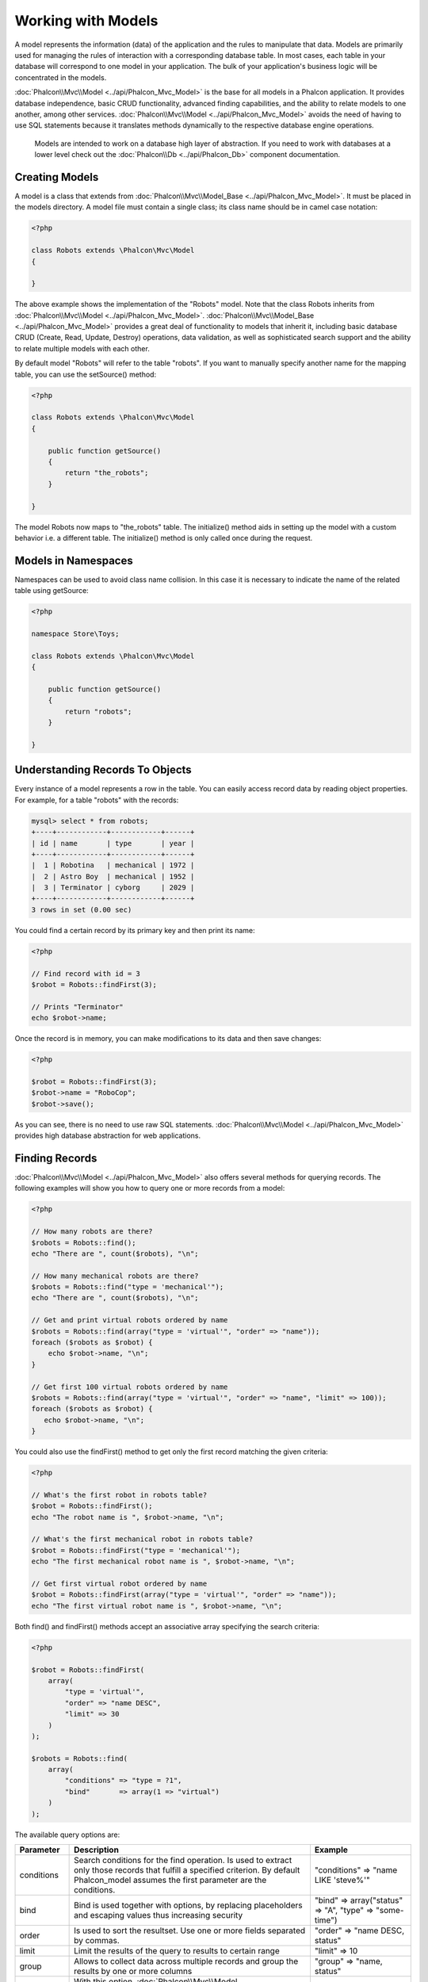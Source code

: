 Working with Models
===================
A model represents the information (data) of the application and the rules to manipulate that data. Models are primarily used for managing the rules of interaction with a corresponding database table. In most cases, each table in your database will correspond to one model in your application. The bulk of your application's business logic will be concentrated in the models.

:doc:`Phalcon\\Mvc\\Model <../api/Phalcon_Mvc_Model>` is the base for all models in a Phalcon application. It provides database independence, basic CRUD functionality, advanced finding capabilities, and the ability to relate models to one another, among other services. :doc:`Phalcon\\Mvc\\Model <../api/Phalcon_Mvc_Model>` avoids the need of having to use SQL statements because it translates methods dynamically to the respective database engine operations.

.. highlights::

    Models are intended to work on a database high layer of abstraction. If you need to work with databases at a lower level check out the :doc:`Phalcon\\Db <../api/Phalcon_Db>` component documentation.

Creating Models
---------------
A model is a class that extends from :doc:`Phalcon\\Mvc\\Model_Base <../api/Phalcon_Mvc_Model>`. It must be placed in the models directory. A model file must contain a single class; its class name should be in camel case notation:


.. code-block:: php

    <?php

    class Robots extends \Phalcon\Mvc\Model
    {

    }

The above example shows the implementation of the "Robots" model. Note that the class Robots inherits from :doc:`Phalcon\\Mvc\\Model <../api/Phalcon_Mvc_Model>`. :doc:`Phalcon\\Mvc\\Model_Base <../api/Phalcon_Mvc_Model>` provides a great deal of functionality to models that inherit it, including basic database CRUD (Create, Read, Update, Destroy) operations, data validation, as well as sophisticated search support and the ability to relate multiple models with each other.

By default model "Robots" will refer to the table "robots". If you want to manually specify another name for the mapping table, you can use the setSource() method:

.. code-block:: php

    <?php

    class Robots extends \Phalcon\Mvc\Model
    {

        public function getSource()
        {
            return "the_robots";
        }

    }

The model Robots now maps to "the_robots" table. The initialize() method aids in setting up the model with a custom behavior i.e. a different table. The initialize() method is only called once during the request.

Models in Namespaces
--------------------
Namespaces can be used to avoid class name collision. In this case it is necessary to indicate the name of the related table using getSource:

.. code-block:: php

    <?php

    namespace Store\Toys;

    class Robots extends \Phalcon\Mvc\Model
    {

        public function getSource()
        {
            return "robots";
        }

    }

Understanding Records To Objects
--------------------------------
Every instance of a model represents a row in the table. You can easily access record data by reading object properties. For example, for a table "robots" with the records:

.. code-block:: sql

    mysql> select * from robots;
    +----+------------+------------+------+
    | id | name       | type       | year |
    +----+------------+------------+------+
    |  1 | Robotina   | mechanical | 1972 |
    |  2 | Astro Boy  | mechanical | 1952 |
    |  3 | Terminator | cyborg     | 2029 |
    +----+------------+------------+------+
    3 rows in set (0.00 sec)

You could find a certain record by its primary key and then print its name:

.. code-block:: php

    <?php

    // Find record with id = 3
    $robot = Robots::findFirst(3);

    // Prints "Terminator"
    echo $robot->name;

Once the record is in memory, you can make modifications to its data and then save changes:

.. code-block:: php

    <?php

    $robot = Robots::findFirst(3);
    $robot->name = "RoboCop";
    $robot->save();

As you can see, there is no need to use raw SQL statements. :doc:`Phalcon\\Mvc\\Model <../api/Phalcon_Mvc_Model>` provides high database abstraction for web applications.

Finding Records
---------------
:doc:`Phalcon\\Mvc\\Model <../api/Phalcon_Mvc_Model>` also offers several methods for querying records. The following examples will show you how to query one or more records from a model:

.. code-block:: php

    <?php

    // How many robots are there?
    $robots = Robots::find();
    echo "There are ", count($robots), "\n";

    // How many mechanical robots are there?
    $robots = Robots::find("type = 'mechanical'");
    echo "There are ", count($robots), "\n";

    // Get and print virtual robots ordered by name
    $robots = Robots::find(array("type = 'virtual'", "order" => "name"));
    foreach ($robots as $robot) {
        echo $robot->name, "\n";
    }

    // Get first 100 virtual robots ordered by name
    $robots = Robots::find(array("type = 'virtual'", "order" => "name", "limit" => 100));
    foreach ($robots as $robot) {
       echo $robot->name, "\n";
    }

You could also use the findFirst() method to get only the first record matching the given criteria:

.. code-block:: php

    <?php

    // What's the first robot in robots table?
    $robot = Robots::findFirst();
    echo "The robot name is ", $robot->name, "\n";

    // What's the first mechanical robot in robots table?
    $robot = Robots::findFirst("type = 'mechanical'");
    echo "The first mechanical robot name is ", $robot->name, "\n";

    // Get first virtual robot ordered by name
    $robot = Robots::findFirst(array("type = 'virtual'", "order" => "name"));
    echo "The first virtual robot name is ", $robot->name, "\n";

Both find() and findFirst() methods accept an associative array specifying the search criteria:

.. code-block:: php

    <?php

    $robot = Robots::findFirst(
        array(
            "type = 'virtual'",
            "order" => "name DESC",
            "limit" => 30
        )
    );

    $robots = Robots::find(
        array(
            "conditions" => "type = ?1",
            "bind"       => array(1 => "virtual")
        )
    );

The available query options are:

+-------------+----------------------------------------------------------------------------------------------------------------------------------------------------------------------------------------------+--------------------------------------------------------------+
| Parameter   | Description                                                                                                                                                                                  | Example                                                      |
+=============+==============================================================================================================================================================================================+==============================================================+
| conditions  | Search conditions for the find operation. Is used to extract only those records that fulfill a specified criterion. By default Phalcon_model assumes the first parameter are the conditions. | "conditions" => "name LIKE 'steve%'"                         |
+-------------+----------------------------------------------------------------------------------------------------------------------------------------------------------------------------------------------+--------------------------------------------------------------+
| bind        | Bind is used together with options, by replacing placeholders and escaping values thus increasing security                                                                                   | "bind" => array("status" => "A", "type" => "some-time")      |
+-------------+----------------------------------------------------------------------------------------------------------------------------------------------------------------------------------------------+--------------------------------------------------------------+
| order       | Is used to sort the resultset. Use one or more fields separated by commas.                                                                                                                   | "order" => "name DESC, status"                               |
+-------------+----------------------------------------------------------------------------------------------------------------------------------------------------------------------------------------------+--------------------------------------------------------------+
| limit       | Limit the results of the query to results to certain range                                                                                                                                   | "limit" => 10                                                |
+-------------+----------------------------------------------------------------------------------------------------------------------------------------------------------------------------------------------+--------------------------------------------------------------+
| group       | Allows to collect data across multiple records and group the results by one or more columns                                                                                                  | "group" => "name, status"                                    |
+-------------+----------------------------------------------------------------------------------------------------------------------------------------------------------------------------------------------+--------------------------------------------------------------+
| for_update  | With this option, :doc:`Phalcon\\Mvc\\Model <../api/Phalcon_Mvc_Model>` reads the latest available data, setting exclusive locks on each row it reads                                        | "for_update" => true                                         |
+-------------+----------------------------------------------------------------------------------------------------------------------------------------------------------------------------------------------+--------------------------------------------------------------+
| shared_lock | With this option, :doc:`Phalcon\\Mvc\\Model <../api/Phalcon_Mvc_Model>` reads the latest available data, setting shared locks on each row it reads                                           | "shared_lock" => true                                        |
+-------------+----------------------------------------------------------------------------------------------------------------------------------------------------------------------------------------------+--------------------------------------------------------------+
| cache       | Cache the resulset, reducing the continuous access to the relational system                                                                                                                  | "cache" => array("lifetime" => 3600, "key" => "my-find-key") |
+-------------+----------------------------------------------------------------------------------------------------------------------------------------------------------------------------------------------+--------------------------------------------------------------+

If you prefer, there is also available a way to to create queries in an object oriented way, instead of using an array of parameters:

.. code-block:: php

    <?php

    $robots = Robots::query()
        ->where("type = :type:")
        ->bind(array("type" => "mechanical"))
        ->order("name")
        ->execute();

The static method query() returns a :doc:`Phalcon\\Mvc\\Model\\Criteria <../api/Phalcon_Mvc_Model_Criteria>` object that is friendly with IDE autocompleters.

Phalcon also offers you the possibility to query records using a high level, object oriented, SQL-like language called :doc:`PHQL <phql>`.

Model Resultsets
^^^^^^^^^^^^^^^^
While findFirst() returns directly an instance of the called class (when there is data to be returned), the find() method returns a :doc:`Phalcon\\Mvc\\Model\\Resultset\\Simple <../api/Phalcon_Mvc_Model_Resultset_Simple>`. This is an object that encapsulates all the functionality a resultset has like traversing, seeking specific records, counting, etc. These objects are more powerful than standard arrays. One of the greatest features of the :doc:`Phalcon\\Mvc\\Model\\Resultset <../api/Phalcon_Mvc_Model_Resultset>` is that at any time there is only one record in memory. This greatly helps in memory management especially when working with large amounts of data.

.. code-block:: php

    <?php

    // Get all robots
    $robots = Robots::find();

    // Traversing with a foreach
    foreach ($robots as $robot) {
        echo $robot->name, "\n";
    }

    // Traversing with a while
    $robots->rewind();
    while ($robots->valid()) {
        $robot = $robots->current();
        echo $robot->name, "\n";
        $robots->next();
    }

    // Count the resultset
    echo count($robots);

    // Alternative way to count the resultset
    echo $robots->count();

    // Move the internal cursor to the third robot
    $robots->seek(2);
    $robot = $robots->current()

    // Access a robot by its position in the resultset
    $robot = $robots[5];

    // Check if there is a record in certain position
    if (isset($robots[3]) {
       $robot = $robots[3];
    }

    // Get the first record in the resultset
    $robot = robots->getFirst();

    // Get the last record
    $robot = robots->getLast();

Phalcon resulsets emulates scrollable cursors, you can get any row just by accessing its position, or seeking the internal pointer to a certain position. Note that some database systems don't support scrollable cursors, this forces to re-execute the query in order to rewind the cursor to the beginning and obtain the record at the requested position. Similarly, if a resultset is traversed several times, the query must be executed the same number of times.

Because store large query results in memory can consume many resources, resultsets are obtained from the database in chunks of 32 rows chunks reducing the need to re-execute the request in several cases.

Note that resultsets can be serialized and stored in a a cache backend. :doc:`Phalcon\\Cache <cache>` can help with that task. However, serializing data causes :doc:`Phalcon\\Mvc\\Model <../api/Phalcon_Mvc_Model>` to retrieve all the data from the database in an array, thus consuming more memory while this process takes place.

.. code-block:: php

    <?php

    // Query all records from model parts
    $parts = Parts::find();

    // Store the resultset into a file
    file_put_contents("cache.txt", serialize($parts));

    // Get parts from file
    $parts = unserialize(file_get_contents("cache.txt"));

    // Traverse the parts
    foreach ($parts as $part) {
       echo $part->id;
    }

Binding Parameters
^^^^^^^^^^^^^^^^^^
Bound parameters are also supported in :doc:`Phalcon\\Mvc\\Model <../api/Phalcon_Mvc_Model>`. Although there is a minimal performance impact by using bound parameters, you are encouraged to use this methodology so as to eliminate the possibility of your code being subject to SQL injection attacks. Both string and integer placeholders are supported. Binding parameters can simply be achieved as follows:

.. code-block:: php

    <?php

    // Query robots binding parameters with string placeholders
    $conditions = "name = :name: AND type = :type:";
    $parameters = array("name" => "Robotina", "type" => "maid");
    $robots     = Robots::find(array($conditions, "bind" => $parameters));

    // Query robots binding parameters with integer placeholders
    $conditions = "name = ?1 AND type = ?2";
    $parameters = array(1 => "Robotina", 2 => "maid");
    $robots     = Robots::find(array($conditions, "bind" => $parameters));

    // Query robots binding parameters with both string and integer placeholders
    $conditions = "name = :name: AND type = ?1";
    $parameters = array("name" => "Robotina", 1 => "maid");
    $robots     = Robots::find(array($conditions, "bind" => $parameters));

When using numeric placeholders, you will need to define them as integers i.e. 1 or 2. In this case "1" or "2" are considered strings and not numbers, so the placeholder could not be successfully replaced.

Strings are automatically escaped using PDO_. This function takes into account the connection charset, so its recommended to define the correct charset in the connection parameters or in the database configuration, as a wrong charset will produce undesired effects when storing or retrieving data.

Bound parameters are available for all query methods such as find() and findFirst() but also the calculation methods like count(), sum(), average() etc.

Relationships between Models
----------------------------
There are four types of relationships: one-on-one, one-to-many, many-to-one and many-to-many. The relationship may be unidirectional or bidirectional, and each can be simple (a one to one model) or more complex (a combination of models). The model manager manages foreign key constraints for these relationships, the definition of these helps referential integrity as well as easy and fast access of related records to a model. Through the implementation of relations, it is easy to access data in related models from each record in a uniform way.

Unidirectional relationships
^^^^^^^^^^^^^^^^^^^^^^^^^^^^
Unidirectional relations are those that are generated in relation to one another but not vice versa.

Bidirectional relations
^^^^^^^^^^^^^^^^^^^^^^^
The bidirectional relations build relationships in both models and each model defines the inverse relationship of the other.

Defining relationships
^^^^^^^^^^^^^^^^^^^^^^
In Phalcon, relationships must be defined in the initialize() method of a model. The methods belongsTo(), hasOne() or hasMany() define the relationship between one or more fields from the current model to fields in another model. Each of these methods requires 3 parameters: local fields, referenced model, referenced fields.

+-----------+----------------------------+
| Method    | Description                |
+===========+============================+
| hasMany   | Defines a 1-n relationship |
+-----------+----------------------------+
| hasOne    | Defines a 1-1 relationship |
+-----------+----------------------------+
| belongsTo | Defines a n-1 relationship |
+-----------+----------------------------+

The following schema shows 3 tables whose relations will serve us as an example regarding relationships:

.. code-block:: sql

    CREATE TABLE `robots` (
        `id` int(10) unsigned NOT NULL AUTO_INCREMENT,
        `name` varchar(70) NOT NULL,
        `type` varchar(32) NOT NULL,
        `year` int(11) NOT NULL,
        PRIMARY KEY (`id`)
    );

    CREATE TABLE `robots_parts` (
        `id` int(10) unsigned NOT NULL AUTO_INCREMENT,
        `robots_id` int(10) NOT NULL,
        `parts_id` int(10) NOT NULL,
        `created_at` DATE NOT NULL,
        PRIMARY KEY (`id`),
        KEY `robots_id` (`robots_id`),
        KEY `parts_id` (`parts_id`)
    );

    CREATE TABLE `parts` (
        `id` int(10) unsigned NOT NULL AUTO_INCREMENT,
        `name` varchar(70) NOT NULL,
        PRIMARY KEY (`id`)
    );

* The model "Robots" has many "RobotsParts".
* The model "Parts" has many "RobotsParts".
* The model "RobotsParts" belongs to "Robots" and "Parts" models as a one-to-many relation.

The models with their relations could be implemented as follows:

.. code-block:: php

    <?php

    class Robots extends \Phalcon\Mvc\Model
    {
        public function initialize()
        {
            $this->hasMany("id", "RobotsParts", "robots_id");
        }

    }

.. code-block:: php

    <?php

    class Parts extends \Phalcon\Mvc\Model
    {

        public function initialize()
        {
            $this->hasMany("id", "RobotsParts", "parts_id");
        }

    }

.. code-block:: php

    <?php

    class RobotsParts extends \Phalcon\Mvc\Model
    {

        public function initialize()
        {
            $this->belongsTo("robots_id", "Robots", "id");
            $this->belongsTo("parts_id", "Parts", "id");
        }

    }

The first parameter indicates the field of the local model used in the relationship; the second indicates the name of the referenced model and the third the field name in the referenced model. You could also use arrays to define multiple fields in the relationship.

Taking advantage of relationships
^^^^^^^^^^^^^^^^^^^^^^^^^^^^^^^^^
When explicitly defining the relationships between models, it is easy to find related records for a particular record.

.. code-block:: php

    <?php

    $robot = Robots::findFirst(2);
    foreach ($robot->getRobotsParts() as $robotPart) {
        echo $robotPart->getParts()->name, "\n";
    }

Phalcon uses the magic method __call to retrieve data from a relationship. If the called method has a "get" prefix :doc:`Phalcon\\Mvc\\Model <../api/Phalcon_Mvc_Model>` will return a findFirst()/find() result. The following example compares retrieving related results with using the magic method and without:

.. code-block:: php

    <?php

    $robot = Robots::findFirst(2);

    // Robots model has a 1-n (hasMany)
    // relationship to RobotsParts then
    $robotsParts = $robot->getRobotsParts();

    // Only parts that match conditions
    $robotsParts = $robot->getRobotsParts("created_at='2012-03-15'");

    // Or using bound parameters
    $robotsParts = $robot->getRobotsParts(array("created_at=:date:", "bind" => array("date" => "2012-03-15")));

    $robotPart = RobotsParts::findFirst(1);

    // RobotsParts model has a n-1 (belongsTo)
    // relationship to RobotsParts then
    $robot = $robotPart->getRobots();

.. code-block:: php

    <?php

    $robot = Robots::findFirst(2);

    // Robots model has a 1-n (hasMany)
    // relationship to RobotsParts then
    $robotsParts = RobotsParts::find("robots_id = '" . $robot->id . "'");

    // Only parts that match conditions
    $robotsParts = RobotsParts::find(
        "robots_id = '" . $robot->id . "' AND created_at='2012-03-15'"
    );

    $robotPart = RobotsParts::findFirst(1);

    // RobotsParts model has a n-1 (belongsTo)
    // relationship to RobotsParts then
    $robot = Robots::findFirst("id = '" . $robotPart->robots_id . "'");


The prefix "get" is used to find()/findFirst() related records. You can also use "count" prefix to return an integer denoting the count of the related records:

.. code-block:: php

    <?php

    $robot = Robots::findFirst(2);
    echo "The robot have ", $robot->countRobotsParts(), " parts\n";

Virtual Foreign Keys
^^^^^^^^^^^^^^^^^^^^
By default, relationships do not act like database foreign keys, that is, if you try to insert/update a value without having a valid value in the referenced model, Phalcon will not produce a validation message. You can modify this behavior by adding a fourth parameter when defining a relationship.

The RobotsPart model can be changed to demonstrate this feature:

.. code-block:: php

    <?php

    class RobotsParts extends \Phalcon\Mvc\Model
    {

        public function initialize()
        {
            $this->belongsTo("robots_id", "Robots", "id", array(
                "foreignKey" => true
            ));

            $this->belongsTo("parts_id", "Parts", "id", array(
                "foreignKey" => array(
                    "message" => "The part_id does not exist on the parts model"
                )
            ));
        }

    }

If you alter a belongsTo() relationship to act as foreign key, it will validate that the values inserted/updated on those fields have a valid value on the referenced model. Similarly, if a hasMany()/hasOne() is altered it will validate that the records cannot be deleted if that record is used on a referenced model.

.. code-block:: php

    <?php

    class Parts extends \Phalcon\Mvc\Model
    {

        public function initialize()
        {
            $this->hasMany("id", "RobotsParts", "parts_id", array(
                "foreignKey" => array(
                    "message" => "The part cannot be deleted because other robots are using it"
                )
            ));
        }

    }

Generating Calculations
-----------------------
Calculations are helpers for commonly used functions of database systems such as COUNT, SUM, MAX, MIN or AVG. :doc:`Phalcon\\Mvc\\Model <../api/Phalcon_Mvc_Model>` allows to use these functions directly from the exposed methods.

Count examples:

.. code-block:: php

    <?php

    // How many employees are?
    $rowcount = Employees::count();

    // How many different areas are assigned to employees?
    $rowcount = Employees::count(array("distinct" => "area"));

    // How many employees are in the Testing area?
    $rowcount = Employees::count("area = 'Testing'");

    //Count employees grouping results by their area
    $group = Employees::count(array("group" => "area"));
    foreach ($group as $row) {
       echo "There are ", $group->rowcount, " in ", $group->area;
    }

    // Count employees grouping by their area and ordering the result by count
    $group = Employees::count(
        array(
            "group" => "area",
            "order" => "rowcount"
        )
    );

Sum examples:

.. code-block:: php

    <?php

    // How much are the salaries of all employees?
    $total = Employees::sum(array("column" => "salary"));

    // How much are the salaries of all employees in the Sales area?
    $total = Employees::sum(
        array(
            "column"     => "salary",
            "conditions" => "area = 'Sales'"
        )
    );

    // Generate a grouping of the salaries of each area
    $group = Employees::sum(
        array(
            "column" => "salary",
            "group"  => "area"
        )
    );
    foreach ($group as $row) {
       echo "The sum of salaries of the ", $group->area, " is ", $group->sumatory;
    }

    // Generate a grouping of the salaries of each area ordering
    // salaries from higher to lower
    $group = Employees::sum(
        array(
            "column" => "salary",
            "group"  => "area",
            "order"  => "sumatory DESC"
        )
    );

Average examples:

.. code-block:: php

    <?php

    // What is the average salary for all employees?
    $average = Employees::average(array("column" => "salary"));

    // What is the average salary for the Sales's area employees?
    $average = Employees::average(
        array(
            "column" => "salary",
            "conditions" => "area = 'Sales'"
        )
    );

Max/Min examples:

.. code-block:: php

    <?php

    // What is the oldest age of all employees?
    $age = Employees::maximum(array("column" => "age"));

    // What is the oldest of employees from the Sales area?
    $age = Employees::maximum(
        array(
            "column" => "age",
            "conditions" => "area = 'Sales'"
        )
    );

    // What is the lowest salary of all employees?
    $salary = Employees::minimum(array("column" => "salary"));

Caching Resultsets
^^^^^^^^^^^^^^^^^^
Access to database systems is often one of the most common bottlenecks in terms of performance. This is due to the complex connection process that PHP must do in each request to obtain data from the database. A well established technique to avoid the continuous access to the database is to cache resultsets that don't change frequently in a system with faster access (usually memory).

When :doc:`Phalcon\\Mvc\\Model <../api/Phalcon_Mvc_Model>` requires a service to cache resultsets, it will request it to the Dependency Injector Container with the convention name "modelsCache".

As Phalcon provides a component to cache any kind of data, we'll explain how to integrate it with Models. First you need to register it as a service in the services container:

.. code-block:: php

    <?php

    //Set the models cache service
    $di->set('modelsCache', function(){

        //Cache data for one day by default
        $frontCache = new Phalcon\Cache\Frontend\Output(array(
            "lifetime" => 86400
        ));

        //Memcached connection settings
        $cache = new Phalcon\Cache\Backend\File($frontCache, array(
            "host" => "localhost",
            "port" => "11211"
        ));

        return $cache;
    });

You have complete control in creating and customizing the cache before being used to record the service as an anonymous function. Once the cache setup is properly defined you could cache resultsets as follows:

.. code-block:: php

    <?php

    // Get products without caching
    $products = Products::find();

    // Just cache the resultset. The cache will expire in 1 hour (3600 seconds)
    $products = Products::find(array("cache" => true));

    // Cache the resultset only for 5 minutes
    $products = Products::find(array("cache" => 300));

    // Cache the resultset with a key pre-defined
    $products = Products::find(array("cache" => array("key" => "my-products-key")));

    // Cache the resultset with a key pre-defined and for 2 minutes
    $products = Products::find(
        array(
            "cache" => array(
                "key"      => "my-products-key",
                "lifetime" => 120
            )
        )
    );

    // Using a custom cache
    $products = Products::find(array("cache" => $myCache));

By default, :doc:`Phalcon\\Mvc\\Model <../api/Phalcon_Mvc_Model>` will create a unique key to store the resultset, using a md5 hash of the SQL select statement generated internally. This is very practical because it generates a new unique key for every change in the parameters passed in the object. If you wish to control the cache keys, you could always use the key() parameter as seen in the example above. The getLastKey() method retrieves the key of the last cached entry so that you can target and retrieve the resultset later on from the cache.:

.. code-block:: php

    <?php

    // Cache the resultset using an automatic key
    $products = Products::find(array("cache" => 3600));

    // Get last generated key
    $automaticKey = $products->getCache()->getLastKey();

    // Use resultset as normal
    foreach($products as $product){
        //...
    }

Cache keys automatically generated by :doc:`Phalcon\\Mvc\\Model <../api/Phalcon_Mvc_Model>` are always prefixed with "phc". This helps to easily identify the cached entries related to :doc:`Phalcon\\Mvc\\Model <../api/Phalcon_Mvc_Model>`:

.. code-block:: php

    <?php

    // Set the cache to the models manager
    $cache = $di->getModelsCache();

    // Get keys created by Phalcon_Mvc_Model
    foreach ($cache->queryKeys("phc") as $key) {
         echo $key, "\n";
    }

Note that not all resultsets must be cached. Results that change very frequently should not be cached since they are invalidated very quickly and caching in that case impacts performance. Additionally, large datasets that do not change frequently could be cached but that is a decision that the developer has to make based on the available caching mechanism and whether the performance impact to simply retrieve that data in the first place is acceptable.

Caching could be also applied to resultsets generated using relationships:

.. code-block:: php

    <?php

    // Query some post
    $post = Post::findFirst();

    // Get comments related to a post, also cache it
    $comments = $post->getComments(array("cache" => true));

    // Get comments related to a post, setting lifetime
    $comments = $post->getComments(array("cache" => true, "lifetime" => 3600));

When a cached resultset needs to be invalidated, you can simply delete it from the cache using the generated key.

Creating Updating/Records
-------------------------
The method Phalcon\\Mvc\\Model::save() allows you to create/update records according to whether they already exist in the table associated with a model. The save method is called internally by the create and update methods of :doc:`Phalcon\\Mvc\\Model <../api/Phalcon_Mvc_Model>`. For this to work as expected it is necessary to have properly defined a primary key in the entity to determine whether a record should be updated or created.

Also the method executes associated validators, virtual foreign keys and events that are defined in the model:

.. code-block:: php

    <?php

    $robot       = new Robots();
    $robot->type = "mechanical";
    $robot->name = "Astro Boy";
    $robot->year = 1952;
    if ($robot->save() == false) {
        echo "Umh, We can't store robots right now: \n";
        foreach ($robot->getMessages() as $message) {
            echo $message, "\n";
        }
    } else {
        echo "Great, a new robot was saved successfully!";
    }

Create/Update with Certainty
^^^^^^^^^^^^^^^^^^^^^^^^^^^^
When an application has a lot of competition, maybe we expect to create a record but that is actually updated. This could happen if we use Phalcon\\Mvc\\Model::save() to persist the records in the database. If we want to be certain that a record will be created or updated created we can change save by "create" or "update":

.. code-block:: php

    <?php

    $robot       = new Robots();
    $robot->type = "mechanical";
    $robot->name = "Astro Boy";
    $robot->year = 1952;

    //This record only must be created
    if ($robot->create() == false) {
        echo "Umh, We can't store robots right now: \n";
        foreach ($robot->getMessages() as $message) {
            echo $message, "\n";
        }
    } else {
        echo "Great, a new robot was created successfully!";
    }


Auto-generated identity columns
^^^^^^^^^^^^^^^^^^^^^^^^^^^^^^^
Some models may have identity columns. These columns usually are the primary key of the mapped table. :doc:`Phalcon\\Mvc\\Model <../api/Phalcon_Mvc_Model>` can recognize the identity column and will omit it from the internal SQL INSERT, so the database system could generate an auto-generated value for it. Always after creating a record, the identity field will be registered with the  value generated in the database system for it:

.. code-block:: php

    <?php

    $robot->save();
    echo "The generated id is: ", $robot->id;

Validation Messages
^^^^^^^^^^^^^^^^^^^
:doc:`Phalcon\\Mvc\\Model <../api/Phalcon_Mvc_Model>` has a messaging subsystem that provides a flexible way to output or store the validation messages generated during the insert/update processes.

Each message consists of an instance of the class :doc:`Phalcon\\Mvc\\Model\\Message <../api/Phalcon_Mvc_Model_Message>`. The set of messages generated can be retrieved with the method getMessages(). Each message provides extended information like the field name that generated the message or the message type:

.. code-block:: php

    <?php

    if ($robot->save() == false) {
        foreach ($robot->getMessages() as $message) {
            echo "Message: ", $message->getMessage();
            echo "Field: ", $message->getField();
            echo "Type: ", $message->getType();
        }
    }

The following types of validation messages can be generated by :doc:`Phalcon\\Mvc\\Model <../api/Phalcon_Mvc_Model>`:

+---------------------+------------------------------------------------------------------------------------------------------------------------------------+
| Type                | Description                                                                                                                        |
+=====================+====================================================================================================================================+
| PresenceOf          | Generated when a field with a non-null attribute on the database is trying to insert/update a null value                           |
+---------------------+------------------------------------------------------------------------------------------------------------------------------------+
| ConstraintViolation | Generated when a field part of a virtual foreign key is trying to insert/update a value that doesn't exist in the referenced model |
+---------------------+------------------------------------------------------------------------------------------------------------------------------------+
| InvalidValue        | Generated when a validator failed due to an invalid value                                                                          |
+---------------------+------------------------------------------------------------------------------------------------------------------------------------+

Validation Events and Events Manager
^^^^^^^^^^^^^^^^^^^^^^^^^^^^^^^^^^^^
Models allow you to implement events that will be thrown when performing an insert or update. They help to define business rules for a certain model. The following are the events supported by :doc:`Phalcon\\Mvc\\Model <../api/Phalcon_Mvc_Model>` and their order of execution:

+--------------------+--------------------------+-----------------------+---------------------------------------------------------------------------------------------------------------------+
| Operation          | Name                     | Can stop operation?   | Explanation                                                                                                         |
+====================+==========================+=======================+=====================================================================================================================+
| Inserting/Updating | beforeValidation         | YES                   | Is executed before the fields are validated for not nulls or foreign keys                                           |
+--------------------+--------------------------+-----------------------+---------------------------------------------------------------------------------------------------------------------+
| Inserting          | beforeValidationOnCreate | YES                   | Is executed before the fields are validated for not nulls or foreign keys when an insertion operation is being made |
+--------------------+--------------------------+-----------------------+---------------------------------------------------------------------------------------------------------------------+
| Updating           | beforeValidationOnUpdate | YES                   | Is executed before the fields are validated for not nulls or foreign keys when an updating operation is being made  |
+--------------------+--------------------------+-----------------------+---------------------------------------------------------------------------------------------------------------------+
| Inserting/Updating | onValidationFails        | YES (already stopped) | Is executed after an integrity validator fails                                                                      |
+--------------------+--------------------------+-----------------------+---------------------------------------------------------------------------------------------------------------------+
| Inserting          | afterValidationOnCreate  | YES                   | Is executed after the fields are validated for not nulls or foreign keys when an insertion operation is being made  |
+--------------------+--------------------------+-----------------------+---------------------------------------------------------------------------------------------------------------------+
| Updating           | afterValidationOnUpdate  | YES                   | Is executed after the fields are validated for not nulls or foreign keys when an updating operation is being made   |
+--------------------+--------------------------+-----------------------+---------------------------------------------------------------------------------------------------------------------+
| Inserting/Updating | afterValidation          | YES                   | Is executed after the fields are validated for not nulls or foreign keys                                            |
+--------------------+--------------------------+-----------------------+---------------------------------------------------------------------------------------------------------------------+
| Inserting/Updating | beforeSave               | YES                   | Runs before the required operation over the database system                                                         |
+--------------------+--------------------------+-----------------------+---------------------------------------------------------------------------------------------------------------------+
| Updating           | beforeUpdate             | YES                   | Runs before the required operation over the database system only when an updating operation is being made           |
+--------------------+--------------------------+-----------------------+---------------------------------------------------------------------------------------------------------------------+
| Inserting          | beforeCreate             | YES                   | Runs before the required operation over the database system only when an inserting operation is being made          |
+--------------------+--------------------------+-----------------------+---------------------------------------------------------------------------------------------------------------------+
| Updating           | afterUpdate              | NO                    | Runs after the required operation over the database system only when an updating operation is being made            |
+--------------------+--------------------------+-----------------------+---------------------------------------------------------------------------------------------------------------------+
| Inserting          | afterCreate              | NO                    | Runs after the required operation over the database system only when an inserting operation is being made           |
+--------------------+--------------------------+-----------------------+---------------------------------------------------------------------------------------------------------------------+
| Inserting/Updating | afterSave                | NO                    | Runs after the required operation over the database system                                                          |
+--------------------+--------------------------+-----------------------+---------------------------------------------------------------------------------------------------------------------+

To make a model to react to an event, we must to implement a method with the same name of the event:

.. code-block:: php

    <?php

    class Robots extends \Phalcon\Mvc\Model
    {

        public function beforeValidationOnCreate()
        {

            echo "This is executed before create a Robot!";
        }

    }

Events can be useful to assign values before perform a operation, for example:

.. code-block:: php

    <?php

    class Products extends \Phalcon\Mvc\Model
    {

        public function beforeCreate()
        {
            //Set the creation date
            $this->created_at = date('Y-m-d H:i:s');
        }

        public function beforeUpdate()
        {
            //Set the modification date
            $this->modified_in = date('Y-m-d H:i:s');
        }

    }


Additionally, this component is integrated with :doc:`Phalcon\\Events\\Manager <../api/Phalcon_Events_Manager>`, this means we can create listeners that run when an event is triggered.

.. code-block:: php

    <?php

    $eventsManager = new Phalcon\Events\Manager();

    //Attach an anonymous function as a listener for "model" events
    $eventsManager->attach('model', function($event, $robot) {
        if ($event->getType() == 'beforeSave') {
            if ($robot->name == 'Scooby Doo') {
                echo "Scooby Doo isn't a robot!";
                return false;
            }
        }
        return true;
    });

    $robot = new Robots();
    $robot->setEventsManager($eventsManager);
    $robot->name = 'Scooby Doo';
    $robot->year = 1969;
    $robot->save();

In the above example the EventsManager only acted as a bridge between an object and a listener (the anonymous function). If we want all objects created in our application use the same EventsManager then we need to assign this to the Models Manager:

.. code-block:: php

    <?php

    //Registering the modelsManager service
    $di->set('modelsManager', function() {

        $eventsManager = new Phalcon\Events\Manager();

        //Attach an anonymous function as a listener for "model" events
        $eventsManager->attach('model', function($event, $model){
            if (get_class($model) == 'Robots') {
                if ($event->getType() == 'beforeSave') {
                    if ($modle->name == 'Scooby Doo') {
                        echo "Scooby Doo isn't a robot!";
                        return false;
                    }
                }
            }
            return true;
        });

        //Setting a default EventsManager
        $modelsManager = new Phalcon\Mvc\Models\Manager();
        $modelsManager->setEventsManager($eventsManager);
        return $modelsManager;
    });


Implementing a Business Rule
^^^^^^^^^^^^^^^^^^^^^^^^^^^^
When an insert, update or delete is executed, the model verifies if there are any methods with the names of the events listed in the table above.

We recommend that validation methods are declared protected to prevent that business logic implementation from being exposed publicly.

The following example implements an event that validates the year cannot be smaller than 0 on update or insert:

.. code-block:: php

    <?php

    class Robots extends \Phalcon\Mvc\Model
    {

        public function beforeSave()
        {
            if ($this->year < 0) {
                echo "Year cannot be smaller than zero!";
                return false;
            }
        }

    }

Some events return false as an indication to stop the current operation. If an event doesn't return anything, :doc:`Phalcon\\Mvc\\Model <../api/Phalcon_Mvc_Model>` will assume a true value.

Validating Data Integrity
^^^^^^^^^^^^^^^^^^^^^^^^^
:doc:`Phalcon\\Mvc\\Model <../api/Phalcon_Mvc_Model>` provides several events to validate data and implement business rules. The special "validation" event allows us to call built-in validators over the record. Phalcon exposes a few built-in validators that can be used at this stage of validation.

The following example shows how to use it:

.. code-block:: php

    <?php

    use Phalcon\Mvc\Model\Validator\InclusionIn;
    use Phalcon\Mvc\Model\Validator\Uniqueness;

    class Robots extends \Phalcon\Mvc\Model
    {

        public function validation()
        {

            $this->validate(new InclusionIn(
                array(
                    "field"  => "type",
                    "domain" => array("Mechanical", "Virtual")
                )
            ));

            $this->validate(new Uniqueness(
                array(
                    "field"   => "name",
                    "message" => "The robot name must be unique"
                )
            ));

            return $this->validationHasFailed() != true;
        }

    }

The above example performs a validation using the built-in validator "InclusionIn". It checks the value of the field "type" in a domain list. If the value is not included in the method then the validator will fail and return false. The following built-in validators are available:

+--------------+----------------------------------------------------------------------------------------------------------------------------------------+-----------------------------------------------------------------+
| Name         | Explanation                                                                                                                            | Example                                                         |
+==============+========================================================================================================================================+=================================================================+
| Email        | Validates that field contains a valid email format                                                                                     | :doc:`Example <../api/Phalcon_Mvc_Model_Validator_Email>`       |
+--------------+----------------------------------------------------------------------------------------------------------------------------------------+-----------------------------------------------------------------+
| ExclusionIn  | Validates that a value is not within a list of possible values                                                                         | :doc:`Example <../api/Phalcon_Mvc_Model_Validator_Exclusionin>` |
+--------------+----------------------------------------------------------------------------------------------------------------------------------------+-----------------------------------------------------------------+
| InclusionIn  | Validates that a value is within a list of possible values                                                                             | :doc:`Example <../api/Phalcon_Mvc_Model_Validator_Inclusionin>` |
+--------------+----------------------------------------------------------------------------------------------------------------------------------------+-----------------------------------------------------------------+
| Numericality | Validates that a field has a numeric format                                                                                            | :doc:`Example <../api/Phalcon_Mvc_Model_Validator_Numericality>`|
+--------------+----------------------------------------------------------------------------------------------------------------------------------------+-----------------------------------------------------------------+
| Regex        | Validates that the value of a field matches a regular expression                                                                       | :doc:`Example <../api/Phalcon_Mvc_Model_Validator_Regex>`       |
+--------------+----------------------------------------------------------------------------------------------------------------------------------------+-----------------------------------------------------------------+
| Uniqueness   | Validates that a field or a combination of a set of fields are not present more than once in the existing records of the related table | :doc:`Example <../api/Phalcon_Mvc_Model_Validator_Uniqueness>`  |
+--------------+----------------------------------------------------------------------------------------------------------------------------------------+-----------------------------------------------------------------+

In addition to the built-in validatiors, you can create your own validators:

.. code-block:: php

    <?php

    class UrlValidator extends \Phalcon\Mvc\Model\Validator
    {

        public function validate($model)
        {
            $field = $this->getOption('field');

            $value = $model->$field;
            $filtered = filter_var($value, FILTER_VALIDATE_URL);
            if (!$filtered) {
                $this->appendMessage("The URL is invalid", $field, "UrlValidator");
                return false;
            }
            return true;
        }

    }

Adding the validator to a model:

.. code-block:: php

    <?php

    class Customers extends \Phalcon\Mvc\Model
    {

        public function validation()
        {
            $this->validate(new UrlValidator(
                array(
                    "field"  => "url",
                )
            ));
            if ($this->validationHasFailed() == true) {
                return false;
            }
        }

    }

The idea of ​​creating validators is make them reusable between several models. A validator can also be as simple as:

.. code-block:: php

    <?php

    class Robots extends \Phalcon\Mvc\Model
    {

        public function validation()
        {
            if ($this->type == "Old") {
                $message = new Phalcon\Mvc\Model\Message(
                    "Sorry, old robots are not allowed anymore",
                    "type",
                    "MyType"
                );
                $this->appendMessage($message);
                return false;
            }
            return true;
        }

    }

Deleting Records
----------------
The method \Phalcon\Mvc\Model::delete() allows to delete a record. You can use it as follows:

.. code-block:: php

    <?php

    $robot = Robots::findFirst(11);
    if ($robot != false) {
        if ($robot->delete() == false) {
            echo "Sorry, we can't delete the robot right now: \n";
            foreach ($robot->getMessages() as $message) {
                echo $message, "\n";
            }
        } else {
            echo "The robot was deleted successfully!";
        }
    }

You can also delete many records by traversing a resultset with a foreach:

.. code-block:: php

    <?php

    foreach (Robots::find("type='mechanical'") as $robot) {
        if ($robot->delete() == false) {
            echo "Sorry, we can't delete the robot right now: \n";
            foreach ($robot->getMessages() as $message) {
                echo $message, "\n";
            }
        } else {
            echo "The robot was deleted successfully!";
        }
    }

The following events are available to define custom business rules that can be executed when a delete operation is performed:

+-----------+--------------+---------------------+------------------------------------------+
| Operation | Name         | Can stop operation? | Explanation                              |
+===========+==============+=====================+==========================================+
| Deleting  | beforeDelete | YES                 | Runs before the delete operation is made |
+-----------+--------------+---------------------+------------------------------------------+
| Deleting  | afterDelete  | NO                  | Runs after the delete operation was made |
+-----------+--------------+---------------------+------------------------------------------+

Validation Failed Events
------------------------

Another type of events is available when the data validation process finds any inconsistency:

+--------------------------+--------------------+--------------------------------------------------------------------+
| Operation                | Name               | Explanation                                                        |
+==========================+====================+====================================================================+
| Insert or Update         | notSave            | Triggered when the INSERT or UPDATE operation fails for any reason |
+--------------------------+--------------------+--------------------------------------------------------------------+
| Insert, Delete or Update | onValidationFails  | Triggered when any data manipulation operation fails               |
+--------------------------+--------------------+--------------------------------------------------------------------+

Transactions
------------
When a process performs multiple database operations, it is often that each step is completed successfully so that data integrity can be maintained. Transactions offer the ability to ensure that all database operations have been executed successfully before the data is committed in the database.

Transactions in Phalcon allow you to commit all operations if they have been executed successfully or rollback all operations if something went wrong.

.. code-block:: php

    <?php

    try {

        //Create a transaction manager
        $manager = new Phalcon\Mvc\Model\Transaction\Manager();

        // Request a transaction
        $transaction = $manager->get();

        $robot = new Robots();
        $robot->setTransaction($transaction);
        $robot->name = "WALLÂ·E";
        $robot->created_at = date("Y-m-d");
        if ($robot->save() == false) {
            $transaction->rollback("Cannot save robot");
        }

        $robotPart = new RobotParts();
        $robotPart->setTransaction($transaction);
        $robotPart->type = "head";
        if ($robotPart->save() == false) {
            $transaction->rollback("Cannot save robot part");
        }

        //Everything goes fine, let's commit the transaction
        $transaction->commit();

    } catch(Phalcon\Mvc\Model\Transaction\Failed $e) {
        echo "Failed, reason: ", $e->getMessage();
    }

Transactions can be used to delete many records in a consistent way:

.. code-block:: php

    <?php

    try {

        //Create a transaction manager
        $manager = new Phalcon\Mvc\Model\Transaction\Manager();

        //Request a transaction
        $transaction = $manager->get();

        //Get the robots will be deleted
        foreach (Robots::find("type='mechanical'") as $robot) {
            $robot->setTransaction($transaction);
            if ($robot->delete() == false) {
                //Something goes wrong, we should to rollback the transaction
                foreach ($robot->getMessages() as $message) {
                    $transaction->rollback($message->getMessage());
                }
            }
        }

        //Everything goes fine, let's commit the transaction
        $transaction->commit();

        echo "Robots were deleted successfully!";

    } catch(Phalcon\Mvc\Model\Transaction\Failed $e) {
        echo "Failed, reason: ", $e->getMessage();
    }

Transactions are reused no matter where the transaction object is retrieved. A new transaction is generated only when a commit() or rollback() is performed. You can use the service container to create an overall transaction manager for the entire application:

.. code-block:: php

    <?php

    $di->set('transactions', function(){
        return new Phalcon\Mvc\Model\Transaction\Manager();
    });

Then access it from a controller or view:

.. code-block:: php

    <?php

    class ProductsController extends \Phalcon\Mvc\Controller {

        public function saveAction()
        {

            //Obtain the TransactionsManager from the DI container
            $manager = $this->di->getShared('transactions');

            //Request a transaction
            $transaction = $manager->get();

        }

    }

Models Meta-Data
----------------
To speed up development :doc:`Phalcon\\Mvc\\Model <../api/Phalcon_Mvc_Model>` helps you to query fields and constraints from tables related to models. To achieve this, :doc:`Phalcon\\Mvc\\Model\\MetaData <../api/Phalcon_Mvc_Model_MetaData>` is available to manage and cache table meta-data.

Sometimes it is necessary to get those attributes when working with models. You can get a meta-data instance as follows:

.. code-block:: php

    <?php

    $robot = new Robots();

    // Get Phalcon\Mvc\Model\Metadata instance
    $metaData = $robot->getDI()->getModelsMetaData();

    // Get robots fields names
    $attributes = $metaData->getAttributes($robot);
    print_r($attributes);

    // Get robots fields data types
    $dataTypes = $metaData->getDataTypes($robot);
    print_r($dataTypes);


Caching Meta-Data
^^^^^^^^^^^^^^^^^
Once the application is in a production stage, it is not necessary to query the meta-data of the table from the database system each time you use the table. This could be done caching the meta-data using any of the following adapters:

+---------+-----------------------------------------------------------------------------------------------------------------------------------------------------------------------------------------------------------------------------------------------------------------------------------------------------------------------------------------------+-------------------------------------------------------------------------------------------+
| Adapter | Description                                                                                                                                                                                                                                                                                                                                   | API                                                                                       |
+=========+===============================================================================================================================================================================================================================================================================================================================================+===========================================================================================+
| Memory  | This adapter is the default. The meta-data is cached only during the request. When the request is completed, the meta-data are released as part of the normal memory of the request. This adapter is perfect when the application is in development so as to refresh the meta-data in each request containing the new and/or modified fields. | :doc:`Phalcon\\Mvc\\Model\\MetaData\\Memory <../api/Phalcon_Mvc_Model_MetaData_Memory>`   |
+---------+-----------------------------------------------------------------------------------------------------------------------------------------------------------------------------------------------------------------------------------------------------------------------------------------------------------------------------------------------+-------------------------------------------------------------------------------------------+
| Session | This adapter stores meta-data in the $_SESSION superglobal. This adapter is recommended only when the application is actually using a small number of models. The meta-data are refreshed everytime a new session starts. This also requires the use of session_start() to start the session before using any models.                         | :doc:`Phalcon\\Mvc\\Model\\MetaData\\Session <../api/Phalcon_Mvc_Model_MetaData_Session>` |
+---------+-----------------------------------------------------------------------------------------------------------------------------------------------------------------------------------------------------------------------------------------------------------------------------------------------------------------------------------------------+-------------------------------------------------------------------------------------------+
| Apc     | The Apc adapter uses the `Alternative PHP Cache (APC)`_ to store the table meta-data. You can specify the lifetime of the meta-data with options. This is the most recommended way to store meta-data when the application is in production stage.                                                                                            | :doc:`Phalcon\\Mvc\\Model\\MetaData\\Apc <../api/Phalcon_Mvc_Model_MetaData_Apc>`         |
+---------+-----------------------------------------------------------------------------------------------------------------------------------------------------------------------------------------------------------------------------------------------------------------------------------------------------------------------------------------------+-------------------------------------------------------------------------------------------+

As other ORM's dependencies, the metadata manager is requested from the services container:

.. code-block:: php

    <?php

    $di->set('modelsMetadata', function() {

        // Create a meta-data manager with APC
        $metaData = new Phalcon\Model\MetaData\Apc(array(
            "lifetime" => 86400,
            "suffix" => "my-suffix"
        ));

        return $metaData;
    });

Setting a different schema
--------------------------
Models may are mapped to tables that are in different schemas/databases than the default. You can use the getSchema method to define that:

Then, in the Initialize method, we define the connection service for the model:

.. code-block:: php

    <?php

    class Robots extends \Phalcon\Mvc\Model
    {

        public function getSchema()
        {
            return "toys";
        }

    }

Setting multiple databases
--------------------------
In Phalcon, all models can belong to the same database connection or have an individual one. Actually, when :doc:`Phalcon\\Mvc\\Model <../api/Phalcon_Mvc_Model>` needs to connect to the database it requests the "db" service in the application's services container. You can overwrite this service setting it in the initialize method:

.. code-block:: php

    <?php

    //This service returns a MySQL database
    $di->set('dbMysql', function() {
         return new \Phalcon\Db\Adapter\Pdo\Mysql(array(
            "host" => "localhost",
            "username" => "root",
            "password" => "secret",
            "dbname" => "invo"
        ));
    });

    //This service returns a PostgreSQL database
    $di->set('dbPostgres', function() {
         return new \Phalcon\Db\Adapter\Pdo\PostgreSQL(array(
            "host" => "localhost",
            "username" => "postgres",
            "password" => "",
            "dbname" => "invo"
        ));
    });

Then, in the Initialize method, we define the connection service for the model:

.. code-block:: php

    <?php

    class Robots extends \Phalcon\Mvc\Model
    {

        public function initialize()
        {
            $this->setConnectionService('dbPostgres');
        }

    }

Logging Low-Level SQL Statements
--------------------------------
Using high-level abstraction components such as :doc:`Phalcon\\Mvc\\Model <../api/Phalcon_Mvc_Model>` to access a database, it is difficult to understand which statements are finally sent to the database system. :doc:`Phalcon\\Mvc\\Model <../api/Phalcon_Mvc_Model>` is supported internally by :doc:`Phalcon\\Db <../api/Phalcon_Db>`. :doc:`Phalcon\\Logger <../api/Phalcon_Logger>` interacts with :doc:`Phalcon\\Db <../api/Phalcon_Db>`, providing logging capabilities on the database abstraction layer, thus allowing us to log SQL statements as they happen.

.. code-block:: php

    <?php

    $di->set('db', function() {

        $eventsManager = new Phalcon\Events\Manager();

        $logger = new Phalcon\Logger\Adapter\File("app/logs/debug.log");

        //Listen all the database events
        $eventsManager->attach('db', function($event, $connection) use ($logger) {
            if ($event->getType() == 'beforeQuery') {
                $logger->log($connection->getSQLStatement(), \Phalcon\Logger::INFO);
            }
        });

        $connection = new \Phalcon\Db\Adapter\Pdo\Mysql(array(
            "host" => "localhost",
            "username" => "root",
            "password" => "secret",
            "dbname" => "invo"
        ));

        //Assign the eventsManager to the db adapter instance
        $connection->setEventsManager($eventsManager);

        return $connection;
    });

As models access the default database connection, all SQL statements that are sent to the database system will be logged in the file:

.. code-block:: php

    <?php

    $robot = new Robots();
    $robot->name = "Robby the Robot";
    $robot->created_at = "1956-07-21"
    if ($robot->save() == false) {
        echo "Cannot save robot";
    }

As above, the file *app/logs/db.log* will contain something like this:

.. code-block:: irc

    [Mon, 30 Apr 12 13:47:18 -0500][DEBUG][Resource Id #77] INSERT INTO robots (name, created_at) VALUES ('Robby the Robot', '1956-07-21')

Profiling SQL Statements
------------------------
Thanks to :doc:`Phalcon_Db <../api/Phalcon_Db>`, the underlying component of :doc:`Phalcon\\Mvc\\Model <../api/Phalcon_Mvc_Model>`, it's possible to profile the SQL statements generated by the ORM in order to analyze the performance of database operations. With this you can diagnose performance problems and to discover bottlenecks.

.. code-block:: php

    <?php

    $di->set('profiler', function(){
        return new Phalcon\Db\Profiler();
    })

    $di->set('db', function() use($di) {

        $eventsManager = new Phalcon\Events\Manager();

        //Get a shared instance of the DbProfiler
        $profiler = $di->getShared('profiler');

        //Listen all the database events
        $eventsManager->attach('db', function($event, $connection) use ($profiler) {
            if ($event->getType() == 'beforeQuery') {
                $profiler->startProfile($connection->getSQLStatement());
            }
            if ($event->getType() == 'afterQuery') {
                $profiler->stopProfile();
            }
        });

        $connection = new \Phalcon\Db\Adapter\Pdo\Mysql(array(
            "host" => "localhost",
            "username" => "root",
            "password" => "secret",
            "dbname" => "invo"
        ));

        //Assign the eventsManager to the db adapter instance
        $connection->setEventsManager($eventsManager);

        return $connection;
    });

Profiling some queries:

.. code-block:: php

    <?php

    // Send some SQL statements to the database
    Robots::find();
    Robots::find(array("order" => "name");
    Robots::find(array("limit" => 30);

    //Get the generated profiles from the profiler
    $profiles = $di->getShared('profiler')->getProfiles();

    foreach ($profiles as $profile) {
       echo "SQL Statement: ", $profile->getSQLStatement(), "\n";
       echo "Start Time: ", $profile->getInitialTime(), "\n";
       echo "Final Time: ", $profile->getFinalTime(), "\n";
       echo "Total Elapsed Time: ", $profile->getTotalElapsedSeconds(), "\n";
    }

Each generated profile contains the duration in miliseconds that each instruction takes to complete as well as the generated SQL statement.

Injecting services into Models
------------------------------
You may be required to access the application services within a model, the following example explains how to do that:

.. code-block:: php

    <?php

    class Robots extends \Phalcon\Mvc\Model
    {

        public function notSave()
        {
            //Obtain the flash service from the DI container
            $flash = $this->getDI()->getShared('flash');

            //Show validation messages
            foreach($this->getMesages() as $message) {
                $flash->error((string) $message);
            }
        }

    }

The "notSave" event is triggered every time that a create or update action fails. So we're flashing the validation messages obtaining the "flash" service from the DI container. By doing this, we don't have to print messages after each save.


.. _Alternative PHP Cache (APC): http://www.php.net/manual/en/book.apc.php
.. _PDO: http://www.php.net/manual/en/pdo.prepared-statements.php
